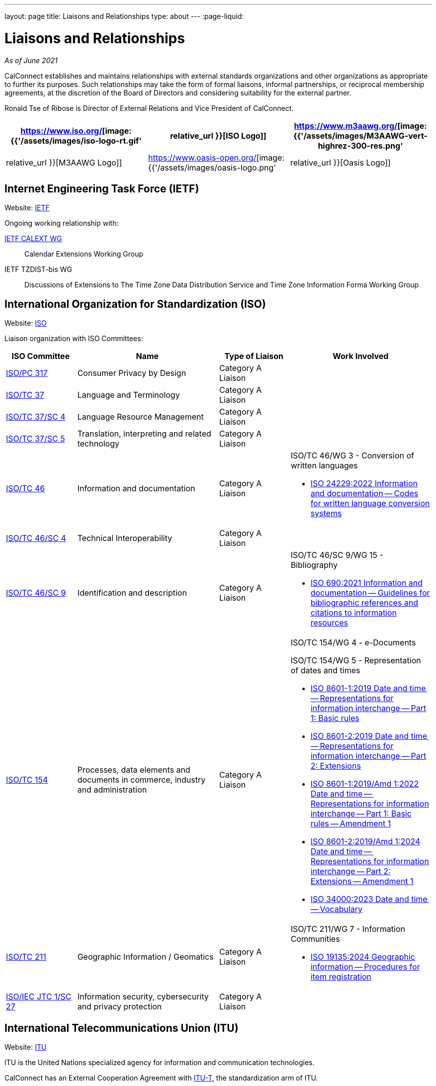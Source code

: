 ---
layout: page
title: Liaisons and Relationships
type: about
---
:page-liquid:

= Liaisons and Relationships

_As of June 2021_

CalConnect establishes and maintains relationships with external
standards organizations and other organizations as appropriate to
further its purposes. Such relationships may take the form of formal
liaisons, informal partnerships, or reciprocal membership agreements, at
the discretion of the Board of Directors and considering suitability for
the external partner.

Ronald Tse of Ribose is Director of External Relations and Vice
President of CalConnect.


[cols="1,1,1", options="header"]
|===

| https://www.iso.org/[image:{{'/assets/images/iso-logo-rt.gif' | relative_url }}[ISO Logo]]
| https://www.m3aawg.org/[image:{{'/assets/images/M3AAWG-vert-highrez-300-res.png' | relative_url }}[M3AAWG Logo]]
| https://www.oasis-open.org/[image:{{'/assets/images/oasis-logo.png' | relative_url }}[Oasis Logo]]
|===

== Internet Engineering Task Force (IETF)

Website: http://www.ietf.org[IETF]

Ongoing working relationship with:

https://datatracker.ietf.org/wg/calext/about/[IETF CALEXT WG]:: Calendar Extensions Working Group

IETF TZDIST-bis WG::
Discussions of Extensions to The Time Zone Data Distribution Service and Time
Zone Information Forma Working Group


== International Organization for Standardization (ISO)

Website: https://www.iso.org/[ISO]

Liaison organization with ISO Committees:
[cols="1a,2a,1a,2a", options="header"]
|===
| ISO Committee | Name | Type of Liaison | Work Involved

| http://www.iso.org/committee/6935430.html[ISO/PC 317]
| Consumer Privacy by Design
| Category A Liaison
|

| http://www.iso.org/committee/48104.html[ISO/TC 37]
| Language and Terminology
| Category A Liaison
|

| http://www.iso.org/committee/297592.html[ISO/TC 37/SC 4]
| Language Resource Management
| Category A Liaison
|

| http://www.iso.org/committee/654486.html[ISO/TC 37/SC 5]
| Translation, interpreting and related technology
| Category A Liaison
|

| http://www.iso.org/committee/48750.html[ISO/TC 46]
| Information and documentation
| Category A Liaison
|

ISO/TC 46/WG 3 - Conversion of written languages

* https://www.iso.org/standard/78143.html[ISO 24229:2022 Information and documentation -- Codes for written language conversion systems]

| https://www.iso.org/committee/48798.html[ISO/TC 46/SC 4]
| Technical Interoperability
| Category A Liaison
|

| https://www.iso.org/committee/48836.html[ISO/TC 46/SC 9]
| Identification and description
| Category A Liaison
|

ISO/TC 46/SC 9/WG 15 - Bibliography

* https://www.iso.org/standard/72642.html[ISO 690:2021 Information and documentation -- Guidelines for bibliographic references and citations to information resources]

| http://www.iso.org/committee/53186.html[ISO/TC 154]
| Processes, data elements and documents in commerce, industry and administration
| Category A Liaison
|

ISO/TC 154/WG 4 - e-Documents

ISO/TC 154/WG 5 - Representation of dates and times

* https://www.iso.org/standard/70907.html[ISO 8601-1:2019 Date and time -- Representations for information interchange -- Part 1: Basic rules]
* https://www.iso.org/standard/70908.html[ISO 8601-2:2019 Date and time -- Representations for information interchange -- Part 2: Extensions]
* https://www.iso.org/standard/81801.html[ISO 8601-1:2019/Amd 1:2022 Date and time -- Representations for information interchange -- Part 1: Basic rules -- Amendment 1]
* https://www.iso.org/standard/86124.html[ISO 8601-2:2019/Amd 1:2024 Date and time -- Representations for information interchange -- Part 2: Extensions -- Amendment 1]
* https://www.iso.org/standard/77019.html[ISO 34000:2023 Date and time -- Vocabulary]

| https://committee.iso.org/home/tc211[ISO/TC 211]
| Geographic Information / Geomatics
| Category A Liaison
| ISO/TC 211/WG 7 - Information Communities

* https://www.iso.org/standard/87753.html[ISO 19135:2024 Geographic information -- Procedures for item registration]

| http://www.iso.org/committee/45306.html[ISO/IEC JTC 1/SC 27]
| Information security, cybersecurity and privacy protection
| Category A Liaison
|

|===


== International Telecommunications Union (ITU)

Website: https://www.itu.int/[ITU]

ITU is the United Nations specialized agency for information and communication
technologies.

CalConnect has an External Cooperation Agreement with
https://www.itu.int/en/ITU-T/Pages/default.aspx[ITU-T], the standardization arm
of ITU.

== Messaging Malware Mobile Anti-Abuse Working Group (M3AAWG)

Website: https://www.m3aawg.org/[M3AAWG]

* Reciprocal Membership
* Joint development of https://standards.calconnect.org/csd/cc-18003.html[Best Practices Document on Calendar Spam]

== Organization for the Advancement of Structured Information Systems (OASIS)

Website: http://www.oasis-open.org/[OASIS]

* Reciprocal Membership
* Ongoing involvement with OASIS WS-CALENDAR Working Group
* Development of OASIS WS-Calendar Specification
